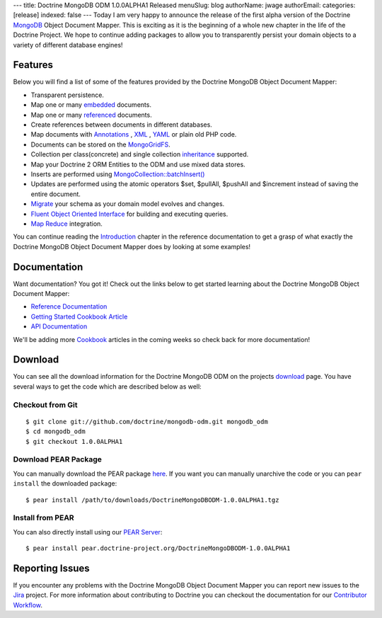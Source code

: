 ---
title: Doctrine MongoDB ODM 1.0.0ALPHA1 Released
menuSlug: blog
authorName: jwage 
authorEmail: 
categories: [release]
indexed: false
---
Today I am very happy to announce the release of the first alpha
version of the Doctrine `MongoDB <http://www.mongodb.org>`_ Object
Document Mapper. This is exciting as it is the beginning of a whole
new chapter in the life of the Doctrine Project. We hope to
continue adding packages to allow you to transparently persist your
domain objects to a variety of different database engines!

Features
--------

Below you will find a list of some of the features provided by the
Doctrine MongoDB Object Document Mapper:


-  Transparent persistence.
-  Map one or many
   `embedded <http://www.doctrine-project.org/projects/mongodb_odm/1.0/docs/reference/embedded-mapping/en>`_
   documents.
-  Map one or many
   `referenced <http://www.doctrine-project.org/projects/mongodb_odm/1.0/docs/reference/reference-mapping/en>`_
   documents.
-  Create references between documents in different databases.
-  Map documents with
   `Annotations <http://www.doctrine-project.org/projects/mongodb_odm/1.0/docs/reference/annotations-reference/en>`_ ,
   `XML <http://www.doctrine-project.org/projects/mongodb_odm/1.0/docs/reference/xml-mapping/en#xml-mapping>`_ ,
   `YAML <http://www.doctrine-project.org/projects/mongodb_odm/1.0/docs/reference/yml-mapping/en#yml-mapping>`_
   or plain old PHP code.
-  Documents can be stored on the
   `MongoGridFS <http://www.php.net/MongoGridFS>`_.
-  Collection per class(concrete) and single collection
   `inheritance <http://www.doctrine-project.org/projects/mongodb_odm/1.0/docs/reference/inheritance-mapping/en>`_
   supported.
-  Map your Doctrine 2 ORM Entities to the ODM and use mixed data
   stores.
-  Inserts are performed using
   `MongoCollection::batchInsert() <http://us.php.net/manual/en/mongocollection.batchinsert.php>`_
-  Updates are performed using the atomic operators $set, $pullAll,
   $pushAll and $increment instead of saving the entire document.
-  `Migrate <http://www.doctrine-project.org/projects/mongodb_odm/1.0/docs/reference/migrating-schemas/en>`_
   your schema as your domain model evolves and changes.
-  `Fluent Object Oriented Interface <http://www.doctrine-project.org/projects/mongodb_odm/1.0/docs/reference/query-api/en>`_
   for building and executing queries.
-  `Map Reduce <http://www.doctrine-project.org/projects/mongodb_odm/1.0/docs/reference/map-reduce/en>`_
   integration.

You can continue reading the
`Introduction <http://www.doctrine-project.org/projects/mongodb_odm/1.0/docs/reference/introduction/en>`_
chapter in the reference documentation to get a grasp of what
exactly the Doctrine MongoDB Object Document Mapper does by looking
at some examples!

Documentation
-------------

Want documentation? You got it! Check out the links below to get
started learning about the Doctrine MongoDB Object Document
Mapper:


-  `Reference Documentation <http://www.doctrine-project.org/projects/mongodb_odm/1.0/docs/reference/en>`_
-  `Getting Started Cookbook Article <http://www.doctrine-project.org/projects/mongodb_odm/1.0/docs/cookbook/getting-started/en>`_
-  `API Documentation <http://www.doctrine-project.org/projects/mongodb_odm/1.0/api>`_

We'll be adding more
`Cookbook <http://www.doctrine-project.org/projects/mongodb_odm/1.0/docs/cookbook>`_
articles in the coming weeks so check back for more documentation!

Download
--------

You can see all the download information for the Doctrine MongoDB
ODM on the projects
`download <http://www.doctrine-project.org/projects/mongodb_odm/download>`_
page. You have several ways to get the code which are described
below as well:

Checkout from Git
~~~~~~~~~~~~~~~~~

::

    $ git clone git://github.com/doctrine/mongodb-odm.git mongodb_odm
    $ cd mongodb_odm
    $ git checkout 1.0.0ALPHA1

Download PEAR Package
~~~~~~~~~~~~~~~~~~~~~

You can manually download the PEAR package
`here <http://www.doctrine-project.org/downloads/DoctrineMongoDBODM-1.0.0ALPHA1.tgz>`_.
If you want you can manually unarchive the code or you can
``pear install`` the downloaded package:

::

    $ pear install /path/to/downloads/DoctrineMongoDBODM-1.0.0ALPHA1.tgz

Install from PEAR
~~~~~~~~~~~~~~~~~

You can also directly install using our
`PEAR Server <http://pear.doctrine-project.org>`_:

::

    $ pear install pear.doctrine-project.org/DoctrineMongoDBODM-1.0.0ALPHA1

Reporting Issues
----------------

If you encounter any problems with the Doctrine MongoDB Object
Document Mapper you can report new issues to the
`Jira <http://www.doctrine-project.org/jira/browse/MODM>`_ project.
For more information about contributing to Doctrine you can
checkout the documentation for our
`Contributor Workflow <http://www.doctrine-project.org/contribute>`_.
